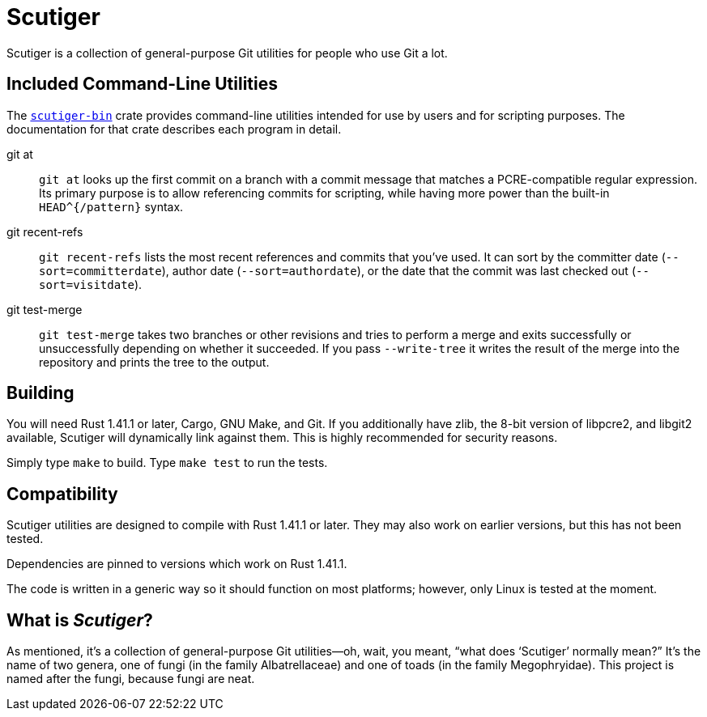= Scutiger

Scutiger is a collection of general-purpose Git utilities for people who use Git a lot.

== Included Command-Line Utilities

The link:scutiger-bin/[`scutiger-bin`] crate provides command-line utilities intended for use by users and for scripting purposes.
The documentation for that crate describes each program in detail.

git at::
  `git at` looks up the first commit on a branch with a commit message that matches a PCRE-compatible regular expression.
  Its primary purpose is to allow referencing commits for scripting, while having more power than the built-in `HEAD^{/pattern}` syntax.
git recent-refs::
  `git recent-refs` lists the most recent references and commits that you've used.
  It can sort by the committer date (`--sort=committerdate`), author date (`--sort=authordate`), or the date that the commit was last checked out (`--sort=visitdate`).
git test-merge::
  `git test-merge` takes two branches or other revisions and tries to perform a merge and exits successfully or unsuccessfully depending on whether it succeeded.
  If you pass `--write-tree` it writes the result of the merge into the repository and prints the tree to the output.

== Building

You will need Rust 1.41.1 or later, Cargo, GNU Make, and Git.
If you additionally have zlib, the 8-bit version of libpcre2, and libgit2 available, Scutiger will dynamically link against them.
This is highly recommended for security reasons.

Simply type `make` to build.
Type `make test` to run the tests.

== Compatibility

Scutiger utilities are designed to compile with Rust 1.41.1 or later.
They may also work on earlier versions, but this has not been tested.

Dependencies are pinned to versions which work on Rust 1.41.1.

The code is written in a generic way so it should function on most platforms; however, only Linux is tested at the moment.

== What is _Scutiger_?

As mentioned, it's a collection of general-purpose Git utilities—oh, wait, you meant, “what does ‘Scutiger’ normally mean?”
It's the name of two genera, one of fungi (in the family Albatrellaceae) and one of toads (in the family Megophryidae).
This project is named after the fungi, because fungi are neat.
